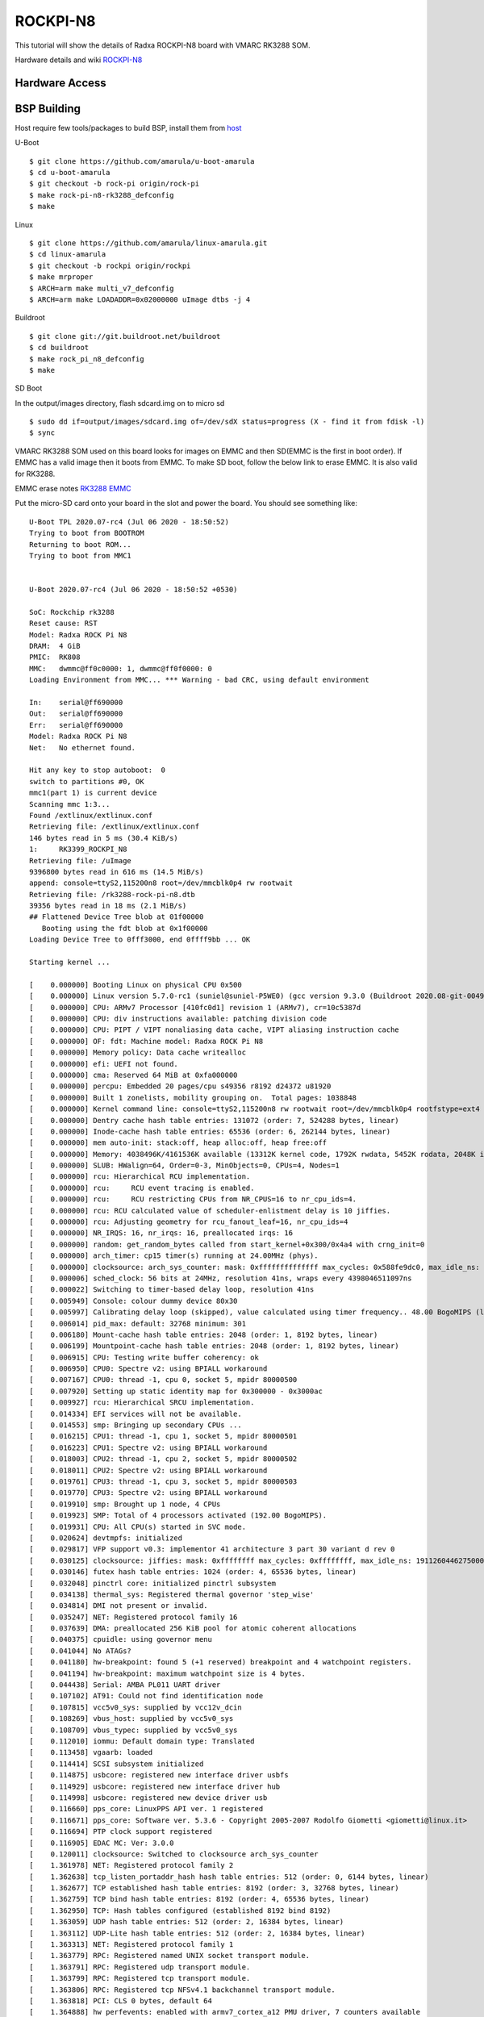 ROCKPI-N8
==========

This tutorial will show the details of Radxa ROCKPI-N8 board with VMARC RK3288 SOM.

Hardware details and wiki `ROCKPI-N8 <https://wiki.radxa.com/RockpiN8>`_


Hardware Access
---------------

.. image:: /images/rock-pi-n8.jpg

BSP Building
------------

Host require few tools/packages to build BSP, install them from `host <https://wiki.amarulasolutions.com/found/host/tools.html#host>`_

U-Boot
::

        $ git clone https://github.com/amarula/u-boot-amarula
        $ cd u-boot-amarula
        $ git checkout -b rock-pi origin/rock-pi
        $ make rock-pi-n8-rk3288_defconfig
        $ make

Linux
::

        $ git clone https://github.com/amarula/linux-amarula.git
        $ cd linux-amarula
	$ git checkout -b rockpi origin/rockpi
        $ make mrproper
        $ ARCH=arm make multi_v7_defconfig
        $ ARCH=arm make LOADADDR=0x02000000 uImage dtbs -j 4


Buildroot
::

	$ git clone git://git.buildroot.net/buildroot
	$ cd buildroot
	$ make rock_pi_n8_defconfig
	$ make


SD Boot

In the output/images directory, flash sdcard.img on to micro sd

::

	$ sudo dd if=output/images/sdcard.img of=/dev/sdX status=progress (X - find it from fdisk -l)
	$ sync

VMARC RK3288 SOM used on this board looks for images on EMMC and then SD(EMMC is the first in boot order).
If EMMC has a valid image then it boots from EMMC. To make SD boot, follow the below link to erase EMMC.
It is also valid for RK3288.

EMMC erase notes `RK3288 EMMC <https://wiki.amarulasolutions.com/bsp/setup/rockchip/rk3399_emmc.html>`_

Put the micro-SD card onto your board in the slot and power the board. You should see something like:

::

	U-Boot TPL 2020.07-rc4 (Jul 06 2020 - 18:50:52)
	Trying to boot from BOOTROM
	Returning to boot ROM...
	Trying to boot from MMC1


	U-Boot 2020.07-rc4 (Jul 06 2020 - 18:50:52 +0530)

	SoC: Rockchip rk3288
	Reset cause: RST
	Model: Radxa ROCK Pi N8
	DRAM:  4 GiB
	PMIC:  RK808
	MMC:   dwmmc@ff0c0000: 1, dwmmc@ff0f0000: 0
	Loading Environment from MMC... *** Warning - bad CRC, using default environment

	In:    serial@ff690000
	Out:   serial@ff690000
	Err:   serial@ff690000
	Model: Radxa ROCK Pi N8
	Net:   No ethernet found.

	Hit any key to stop autoboot:  0
	switch to partitions #0, OK
	mmc1(part 1) is current device
	Scanning mmc 1:3...
	Found /extlinux/extlinux.conf
	Retrieving file: /extlinux/extlinux.conf
	146 bytes read in 5 ms (30.4 KiB/s)
	1:     RK3399_ROCKPI_N8
	Retrieving file: /uImage
	9396800 bytes read in 616 ms (14.5 MiB/s)
	append: console=ttyS2,115200n8 root=/dev/mmcblk0p4 rw rootwait
	Retrieving file: /rk3288-rock-pi-n8.dtb
	39356 bytes read in 18 ms (2.1 MiB/s)
	## Flattened Device Tree blob at 01f00000
	   Booting using the fdt blob at 0x1f00000
	Loading Device Tree to 0fff3000, end 0ffff9bb ... OK

	Starting kernel ...

	[    0.000000] Booting Linux on physical CPU 0x500
	[    0.000000] Linux version 5.7.0-rc1 (suniel@suniel-P5WE0) (gcc version 9.3.0 (Buildroot 2020.08-git-00494-g07339c7-dirty), GNU ld (GNU Binutils) 2.0
	[    0.000000] CPU: ARMv7 Processor [410fc0d1] revision 1 (ARMv7), cr=10c5387d
	[    0.000000] CPU: div instructions available: patching division code
	[    0.000000] CPU: PIPT / VIPT nonaliasing data cache, VIPT aliasing instruction cache
	[    0.000000] OF: fdt: Machine model: Radxa ROCK Pi N8
	[    0.000000] Memory policy: Data cache writealloc
	[    0.000000] efi: UEFI not found.
	[    0.000000] cma: Reserved 64 MiB at 0xfa000000
	[    0.000000] percpu: Embedded 20 pages/cpu s49356 r8192 d24372 u81920
	[    0.000000] Built 1 zonelists, mobility grouping on.  Total pages: 1038848
	[    0.000000] Kernel command line: console=ttyS2,115200n8 rw rootwait root=/dev/mmcblk0p4 rootfstype=ext4
	[    0.000000] Dentry cache hash table entries: 131072 (order: 7, 524288 bytes, linear)
	[    0.000000] Inode-cache hash table entries: 65536 (order: 6, 262144 bytes, linear)
	[    0.000000] mem auto-init: stack:off, heap alloc:off, heap free:off
	[    0.000000] Memory: 4038496K/4161536K available (13312K kernel code, 1792K rwdata, 5452K rodata, 2048K init, 403K bss, 57504K reserved, 65536K cma-)
	[    0.000000] SLUB: HWalign=64, Order=0-3, MinObjects=0, CPUs=4, Nodes=1
	[    0.000000] rcu: Hierarchical RCU implementation.
	[    0.000000] rcu:     RCU event tracing is enabled.
	[    0.000000] rcu:     RCU restricting CPUs from NR_CPUS=16 to nr_cpu_ids=4.
	[    0.000000] rcu: RCU calculated value of scheduler-enlistment delay is 10 jiffies.
	[    0.000000] rcu: Adjusting geometry for rcu_fanout_leaf=16, nr_cpu_ids=4
	[    0.000000] NR_IRQS: 16, nr_irqs: 16, preallocated irqs: 16
	[    0.000000] random: get_random_bytes called from start_kernel+0x300/0x4a4 with crng_init=0
	[    0.000000] arch_timer: cp15 timer(s) running at 24.00MHz (phys).
	[    0.000000] clocksource: arch_sys_counter: mask: 0xffffffffffffff max_cycles: 0x588fe9dc0, max_idle_ns: 440795202592 ns
	[    0.000006] sched_clock: 56 bits at 24MHz, resolution 41ns, wraps every 4398046511097ns
	[    0.000022] Switching to timer-based delay loop, resolution 41ns
	[    0.005949] Console: colour dummy device 80x30
	[    0.005997] Calibrating delay loop (skipped), value calculated using timer frequency.. 48.00 BogoMIPS (lpj=240000)
	[    0.006014] pid_max: default: 32768 minimum: 301
	[    0.006180] Mount-cache hash table entries: 2048 (order: 1, 8192 bytes, linear)
	[    0.006199] Mountpoint-cache hash table entries: 2048 (order: 1, 8192 bytes, linear)
	[    0.006915] CPU: Testing write buffer coherency: ok
	[    0.006950] CPU0: Spectre v2: using BPIALL workaround
	[    0.007167] CPU0: thread -1, cpu 0, socket 5, mpidr 80000500
	[    0.007920] Setting up static identity map for 0x300000 - 0x3000ac
	[    0.009927] rcu: Hierarchical SRCU implementation.
	[    0.014334] EFI services will not be available.
	[    0.014553] smp: Bringing up secondary CPUs ...
	[    0.016215] CPU1: thread -1, cpu 1, socket 5, mpidr 80000501
	[    0.016223] CPU1: Spectre v2: using BPIALL workaround
	[    0.018003] CPU2: thread -1, cpu 2, socket 5, mpidr 80000502
	[    0.018011] CPU2: Spectre v2: using BPIALL workaround
	[    0.019761] CPU3: thread -1, cpu 3, socket 5, mpidr 80000503
	[    0.019770] CPU3: Spectre v2: using BPIALL workaround
	[    0.019910] smp: Brought up 1 node, 4 CPUs
	[    0.019923] SMP: Total of 4 processors activated (192.00 BogoMIPS).
	[    0.019931] CPU: All CPU(s) started in SVC mode.
	[    0.020624] devtmpfs: initialized
	[    0.029817] VFP support v0.3: implementor 41 architecture 3 part 30 variant d rev 0
	[    0.030125] clocksource: jiffies: mask: 0xffffffff max_cycles: 0xffffffff, max_idle_ns: 19112604462750000 ns
	[    0.030146] futex hash table entries: 1024 (order: 4, 65536 bytes, linear)
	[    0.032048] pinctrl core: initialized pinctrl subsystem
	[    0.034138] thermal_sys: Registered thermal governor 'step_wise'
	[    0.034814] DMI not present or invalid.
	[    0.035247] NET: Registered protocol family 16
	[    0.037639] DMA: preallocated 256 KiB pool for atomic coherent allocations
	[    0.040375] cpuidle: using governor menu
	[    0.041044] No ATAGs?
	[    0.041180] hw-breakpoint: found 5 (+1 reserved) breakpoint and 4 watchpoint registers.
	[    0.041194] hw-breakpoint: maximum watchpoint size is 4 bytes.
	[    0.044438] Serial: AMBA PL011 UART driver
	[    0.107102] AT91: Could not find identification node
	[    0.107815] vcc5v0_sys: supplied by vcc12v_dcin
	[    0.108269] vbus_host: supplied by vcc5v0_sys
	[    0.108709] vbus_typec: supplied by vcc5v0_sys
	[    0.112010] iommu: Default domain type: Translated
	[    0.113458] vgaarb: loaded
	[    0.114414] SCSI subsystem initialized
	[    0.114875] usbcore: registered new interface driver usbfs
	[    0.114929] usbcore: registered new interface driver hub
	[    0.114998] usbcore: registered new device driver usb
	[    0.116660] pps_core: LinuxPPS API ver. 1 registered
	[    0.116671] pps_core: Software ver. 5.3.6 - Copyright 2005-2007 Rodolfo Giometti <giometti@linux.it>
	[    0.116694] PTP clock support registered
	[    0.116905] EDAC MC: Ver: 3.0.0
	[    0.120011] clocksource: Switched to clocksource arch_sys_counter
	[    1.361978] NET: Registered protocol family 2
	[    1.362638] tcp_listen_portaddr_hash hash table entries: 512 (order: 0, 6144 bytes, linear)
	[    1.362677] TCP established hash table entries: 8192 (order: 3, 32768 bytes, linear)
	[    1.362759] TCP bind hash table entries: 8192 (order: 4, 65536 bytes, linear)
	[    1.362950] TCP: Hash tables configured (established 8192 bind 8192)
	[    1.363059] UDP hash table entries: 512 (order: 2, 16384 bytes, linear)
	[    1.363112] UDP-Lite hash table entries: 512 (order: 2, 16384 bytes, linear)
	[    1.363313] NET: Registered protocol family 1
	[    1.363779] RPC: Registered named UNIX socket transport module.
	[    1.363791] RPC: Registered udp transport module.
	[    1.363799] RPC: Registered tcp transport module.
	[    1.363806] RPC: Registered tcp NFSv4.1 backchannel transport module.
	[    1.363818] PCI: CLS 0 bytes, default 64
	[    1.364888] hw perfevents: enabled with armv7_cortex_a12 PMU driver, 7 counters available
	[    1.366309] Initialise system trusted keyrings
	[    1.366489] workingset: timestamp_bits=30 max_order=20 bucket_order=0
	[    1.374312] squashfs: version 4.0 (2009/01/31) Phillip Lougher
	[    1.375102] NFS: Registering the id_resolver key type
	[    1.375130] Key type id_resolver registered
	[    1.375139] Key type id_legacy registered
	[    1.375157] nfs4filelayout_init: NFSv4 File Layout Driver Registering...
	[    1.375192] ntfs: driver 2.1.32 [Flags: R/O].
	[    1.375649] Key type asymmetric registered
	[    1.375661] Asymmetric key parser 'x509' registered
	[    1.375719] bounce: pool size: 64 pages
	[    1.375761] Block layer SCSI generic (bsg) driver version 0.4 loaded (major 247)
	[    1.375771] io scheduler mq-deadline registered
	[    1.375779] io scheduler kyber registered
	[    1.410568] dma-pl330 ff250000.dma-controller: Loaded driver for PL330 DMAC-241330
	[    1.410588] dma-pl330 ff250000.dma-controller:       DBUFF-128x8bytes Num_Chans-8 Num_Peri-20 Num_Events-16
	[    1.411318] dma-pl330 ffb20000.dma-controller: Loaded driver for PL330 DMAC-241330
	[    1.411336] dma-pl330 ffb20000.dma-controller:       DBUFF-64x8bytes Num_Chans-5 Num_Peri-6 Num_Events-10
	[    1.476400] Serial: 8250/16550 driver, 5 ports, IRQ sharing enabled
	[    1.479637] ff180000.serial: ttyS0 at MMIO 0xff180000 (irq = 34, base_baud = 1500000) is a 16550A
	[    1.480908] ff690000.serial: ttyS2 at MMIO 0xff690000 (irq = 35, base_baud = 1500000) is a 16550A
	[    2.243259] printk: console [ttyS2] enabled
	[    2.250329] SuperH (H)SCI(F) driver initialized
	[    2.256667] msm_serial: driver initialized
	[    2.261506] STMicroelectronics ASC driver initialized
	[    2.268898] STM32 USART driver initialized
	[    2.291052] brd: module loaded
	[    2.303028] loop: module loaded
	[    2.319631] libphy: Fixed MDIO Bus: probed
	[    2.325424] CAN device driver interface
	[    2.330915] bgmac_bcma: Broadcom 47xx GBit MAC driver loaded
	[    2.338665] e1000e: Intel(R) PRO/1000 Network Driver - 3.2.6-k
	[    2.345225] e1000e: Copyright(c) 1999 - 2015 Intel Corporation.
	[    2.351925] igb: Intel(R) Gigabit Ethernet Network Driver - version 5.6.0-k
	[    2.359706] igb: Copyright (c) 2007-2014 Intel Corporation.
	[    2.369300] clk: failed to reparent mac_clk to clkin_gmac: -22
	[    2.375909] rk_gmac-dwmac ff290000.ethernet: IRQ eth_lpi not found
	[    2.382960] rk_gmac-dwmac ff290000.ethernet: PTP uses main clock
	[    2.389706] rk_gmac-dwmac ff290000.ethernet: phy regulator is not available yet, deferred probing
	[    2.402427] pegasus: v0.9.3 (2013/04/25), Pegasus/Pegasus II USB Ethernet driver
	[    2.410763] usbcore: registered new interface driver pegasus
	[    2.417131] usbcore: registered new interface driver asix
	[    2.423226] usbcore: registered new interface driver ax88179_178a
	[    2.430100] usbcore: registered new interface driver cdc_ether
	[    2.436665] usbcore: registered new interface driver smsc75xx
	[    2.443159] usbcore: registered new interface driver smsc95xx
	[    2.449616] usbcore: registered new interface driver net1080
	[    2.455998] usbcore: registered new interface driver cdc_subset
	[    2.462673] usbcore: registered new interface driver zaurus
	[    2.468953] usbcore: registered new interface driver cdc_ncm
	[    2.477943] dwc2 ff540000.usb: supply vusb_d not found, using dummy regulator
	[    2.486027] dwc2 ff540000.usb: supply vusb_a not found, using dummy regulator
	[    2.560245] dwc2 ff540000.usb: DWC OTG Controller
	[    2.565532] dwc2 ff540000.usb: new USB bus registered, assigned bus number 1
	[    2.573477] dwc2 ff540000.usb: irq 40, io mem 0xff540000
	[    2.580259] hub 1-0:1.0: USB hub found
	[    2.584495] hub 1-0:1.0: 1 port detected
	[    2.589512] dwc2 ff580000.usb: supply vusb_d not found, using dummy regulator
	[    2.597607] dwc2 ff580000.usb: supply vusb_a not found, using dummy regulator
	[    2.740075] dwc2 ff580000.usb: EPs: 10, dedicated fifos, 972 entries in SPRAM
	[    2.748493] dwc2 ff580000.usb: DWC OTG Controller
	[    2.753810] dwc2 ff580000.usb: new USB bus registered, assigned bus number 2
	[    2.761741] dwc2 ff580000.usb: irq 41, io mem 0xff580000
	[    2.768445] hub 2-0:1.0: USB hub found
	[    2.772706] hub 2-0:1.0: 1 port detected
	[    2.778361] ehci_hcd: USB 2.0 'Enhanced' Host Controller (EHCI) Driver
	[    2.785686] ehci-pci: EHCI PCI platform driver
	[    2.790723] ehci-platform: EHCI generic platform driver
	[    2.796796] ehci-platform ff500000.usb: EHCI Host Controller
	[    2.803172] ehci-platform ff500000.usb: new USB bus registered, assigned bus number 3
	[    2.812123] ehci-platform ff500000.usb: irq 38, io mem 0xff500000
	[    2.840039] ehci-platform ff500000.usb: USB 2.0 started, EHCI 1.00
	[    2.847692] hub 3-0:1.0: USB hub found
	[    2.851953] hub 3-0:1.0: 1 port detected
	[    2.856922] ehci-orion: EHCI orion driver
	[    2.861647] SPEAr-ehci: EHCI SPEAr driver
	[    2.866306] ehci-st: EHCI STMicroelectronics driver
	[    2.871956] ehci-exynos: EHCI Exynos driver
	[    2.876803] ehci-atmel: EHCI Atmel driver
	[    2.881485] tegra-ehci: Tegra EHCI driver
	[    2.886165] ohci_hcd: USB 1.1 'Open' Host Controller (OHCI) Driver
	[    2.893109] ohci-pci: OHCI PCI platform driver
	[    2.898126] ohci-platform: OHCI generic platform driver
	[    2.904228] ohci-platform ff520000.usb: Generic Platform OHCI controller
	[    2.911768] ohci-platform ff520000.usb: new USB bus registered, assigned bus number 4
	[    2.920775] ohci-platform ff520000.usb: irq 39, io mem 0xff520000
	[    2.994823] hub 4-0:1.0: USB hub found
	[    2.999060] hub 4-0:1.0: 1 port detected
	[    3.004063] SPEAr-ohci: OHCI SPEAr driver
	[    3.008740] ohci-st: OHCI STMicroelectronics driver
	[    3.014403] ohci-atmel: OHCI Atmel driver
	[    3.019874] usbcore: registered new interface driver usb-storage
	[    3.033736] i2c /dev entries driver
	[    3.041510] rtc-hym8563 1-0051: no valid clock/calendar values available
	[    3.049179] rtc-hym8563 1-0051: registered as rtc0
	[    3.054877] rtc-hym8563 1-0051: no valid clock/calendar values available
	[    3.062400] rtc-hym8563 1-0051: hctosys: unable to read the hardware clock
	[    3.073046] rk808 0-001b: chip id: 0x0
	[    3.081112] rk808-regulator rk808-regulator: there is no dvs0 gpio
	[    3.088053] rk808-regulator rk808-regulator: there is no dvs1 gpio
	[    3.095061] DCDC_REG1: supplied by vcc5v0_sys
	[    3.100702] DCDC_REG2: supplied by vcc5v0_sys
	[    3.106147] DCDC_REG3: supplied by vcc5v0_sys
	[    3.111304] DCDC_REG4: supplied by vcc5v0_sys
	[    3.116788] LDO_REG1: supplied by vcc5v0_sys
	[    3.122842] LDO_REG2: supplied by vcc5v0_sys
	[    3.127809] vcca_codec: Bringing 1800000uV into 3300000-3300000uV
	[    3.135696] LDO_REG3: supplied by vcc5v0_sys
	[    3.141635] LDO_REG4: supplied by vcc_io
	[    3.146994] LDO_REG5: supplied by vcc_io
	[    3.152555] LDO_REG6: supplied by vcc5v0_sys
	[    3.158297] LDO_REG7: supplied by vcc5v0_sys
	[    3.164258] LDO_REG8: supplied by vcc5v0_sys
	[    3.170045] SWITCH_REG1: supplied by vcc_io
	[    3.175010] SWITCH_REG2: supplied by vcc_io
	[    3.184612] vccio_flash: supplied by vcc_io
	[    3.202185] cpufreq: cpufreq_online: CPU0: Running at unlisted freq: 500000 KHz
	[    3.210703] cpufreq: cpufreq_online: CPU0: Unlisted initial frequency changed to: 600000 KHz
	[    3.222909] sdhci: Secure Digital Host Controller Interface driver
	[    3.229815] sdhci: Copyright(c) Pierre Ossman
	[    3.236600] Synopsys Designware Multimedia Card Interface Driver
	[    3.244558] dwmmc_rockchip ff0c0000.mmc: IDMAC supports 32-bit address mode.
	[    3.252480] dwmmc_rockchip ff0c0000.mmc: Using internal DMA controller.
	[    3.259869] dwmmc_rockchip ff0c0000.mmc: Version ID is 270a
	[    3.266124] dwmmc_rockchip ff0c0000.mmc: DW MMC controller at irq 30,32 bit host data width,256 deep fifo
	[    3.289946] mmc_host mmc0: Bus speed (slot 0) = 400000Hz (slot req 400000Hz, actual 400000HZ div = 0)
	[    3.314279] dwmmc_rockchip ff0f0000.mmc: IDMAC supports 32-bit address mode.
	[    3.322230] dwmmc_rockchip ff0f0000.mmc: Using internal DMA controller.
	[    3.329626] dwmmc_rockchip ff0f0000.mmc: Version ID is 270a
	[    3.335891] dwmmc_rockchip ff0f0000.mmc: DW MMC controller at irq 31,32 bit host data width,256 deep fifo
	[    3.346703] mmc_host mmc1: card is non-removable.
	[    3.360313] mmc_host mmc0: Bus speed (slot 0) = 50000000Hz (slot req 50000000Hz, actual 50000000HZ div = 0)
	[    3.364588] mmc_host mmc1: Bus speed (slot 0) = 400000Hz (slot req 400000Hz, actual 400000HZ div = 0)
	[    3.371238] mmc0: new high speed SD card at address 0002
	[    3.387742] mmcblk0: mmc0:0002 00000 1.87 GiB
	[    3.394650] sdhci-pltfm: SDHCI platform and OF driver helper
	[    3.402353] ledtrig-cpu: registered to indicate activity on CPUs
	[    3.409628] usbcore: registered new interface driver usbhid
	[    3.415868] usbhid: USB HID core driver
	[    3.422432] drop_monitor: Initializing network drop monitor service
	[    3.423601] GPT:Primary header thinks Alt. header is not at the end of the disk.
	[    3.429751] NET: Registered protocol family 10
	[    3.437705] GPT:524320 != 3911679
	[    3.437706] GPT:Alternate GPT header not at the end of the disk.
	[    3.437708] GPT:524320 != 3911679
	[    3.437709] GPT: Use GNU Parted to correct GPT errors.
	[    3.437727]  mmcblk0: p1 p2 p3 p4
	[    3.442984] Segment Routing with IPv6
	[    3.470324] sit: IPv6, IPv4 and MPLS over IPv4 tunneling driver
	[    3.477160] NET: Registered protocol family 17
	[    3.482131] can: controller area network core (rev 20170425 abi 9)
	[    3.484792] random: fast init done
	[    3.489056] NET: Registered protocol family 29
	[    3.497786] can: raw protocol (rev 20170425)
	[    3.502554] can: broadcast manager protocol (rev 20170425 t)
	[    3.506339] mmc_host mmc1: Bus speed (slot 0) = 50000000Hz (slot req 52000000Hz, actual 50000000HZ div = 0)
	[    3.508873] can: netlink gateway (rev 20190810) max_hops=1
	[    3.521025] mmc1: new high speed MMC card at address 0001
	[    3.526067] Key type dns_resolver registered
	[    3.532240] mmcblk1: mmc1:0001 SLD32G 28.9 GiB
	[    3.536763] ThumbEE CPU extension supported.
	[    3.541953] mmcblk1boot0: mmc1:0001 SLD32G partition 1 4.00 MiB
	[    3.546508] Registering SWP/SWPB emulation handler
	[    3.553368] mmcblk1boot1: mmc1:0001 SLD32G partition 2 4.00 MiB
	[    3.558599] Loading compiled-in X.509 certificates
	[    3.565141] mmcblk1rpmb: mmc1:0001 SLD32G partition 3 4.00 MiB, chardev (235:0)
	[    3.580223] clk: failed to reparent mac_clk to clkin_gmac: -22
	[    3.582322]  mmcblk1: p1 p2 p3 p4 p5
	[    3.586767] rk_gmac-dwmac ff290000.ethernet: IRQ eth_lpi not found
	[    3.597702] rk_gmac-dwmac ff290000.ethernet: PTP uses main clock
	[    3.604474] rk_gmac-dwmac ff290000.ethernet: clock input or output? (input).
	[    3.612356] rk_gmac-dwmac ff290000.ethernet: TX delay(0x28).
	[    3.618675] rk_gmac-dwmac ff290000.ethernet: RX delay(0x11).
	[    3.625001] rk_gmac-dwmac ff290000.ethernet: integrated PHY? (no).
	[    3.631924] rk_gmac-dwmac ff290000.ethernet: cannot get clock clk_mac_speed
	[    3.639698] rk_gmac-dwmac ff290000.ethernet: clock input from PHY
	[    3.651511] rk_gmac-dwmac ff290000.ethernet: init for RGMII
	[    3.657839] rk_gmac-dwmac ff290000.ethernet: User ID: 0x10, Synopsys ID: 0x35
	[    3.665826] rk_gmac-dwmac ff290000.ethernet:         DWMAC1000
	[    3.671668] rk_gmac-dwmac ff290000.ethernet: DMA HW capability register supported
	[    3.680031] rk_gmac-dwmac ff290000.ethernet: RX Checksum Offload Engine supported
	[    3.688389] rk_gmac-dwmac ff290000.ethernet: COE Type 2
	[    3.694226] rk_gmac-dwmac ff290000.ethernet: TX Checksum insertion supported
	[    3.702101] rk_gmac-dwmac ff290000.ethernet: Wake-Up On Lan supported
	[    3.709305] rk_gmac-dwmac ff290000.ethernet: Normal descriptors
	[    3.715919] rk_gmac-dwmac ff290000.ethernet: Ring mode enabled
	[    3.722435] rk_gmac-dwmac ff290000.ethernet: Enable RX Mitigation via HW Watchdog Timer
	[    3.731383] rk_gmac-dwmac ff290000.ethernet: device MAC address 76:ec:85:f3:b0:94
	[    3.843959] libphy: stmmac: probed
	[    3.847845] RTL8211E Gigabit Ethernet stmmac-0:00: attached PHY driver [RTL8211E Gigabit Ethernet] (mii_bus:phy_addr=stmmac-0:00, irq=POLL)
	[    3.861869] RTL8211E Gigabit Ethernet stmmac-0:01: attached PHY driver [RTL8211E Gigabit Ethernet] (mii_bus:phy_addr=stmmac-0:01, irq=POLL)
	[    3.877357] dw-apb-uart ff690000.serial: forbid DMA for kernel console
	[    3.904177] EXT4-fs (mmcblk0p4): mounted filesystem with ordered data mode. Opts: (null)
	[    3.913251] VFS: Mounted root (ext4 filesystem) on device 179:4.
	[    3.922533] devtmpfs: mounted
	[    3.927824] Freeing unused kernel memory: 2048K
	[    3.971529] Run /sbin/init as init process
	[    4.134971] EXT4-fs (mmcblk0p4): re-mounted. Opts: (null)
	Starting syslogd: OK
	Starting klogd: OK
	Running sysctl: OK
	Saving random seed: [    5.214934] random: dd: uninitialized urandom read (512 bytes read)
	OK
	Starting system message bus: [    5.269464] random: dbus-uuidgen: uninitialized urandom read (12 bytes read)
	[    5.277635] random: dbus-uuidgen: uninitialized urandom read (8 bytes read)
	dbus-daemon[177]: Failed to start message bus: Could not get UID and GID for username "dbus"
	done
	Starting network: OK

	Welcome to ROCKPI-N8..!!
	rockpi-n8 login:

use root for login.
